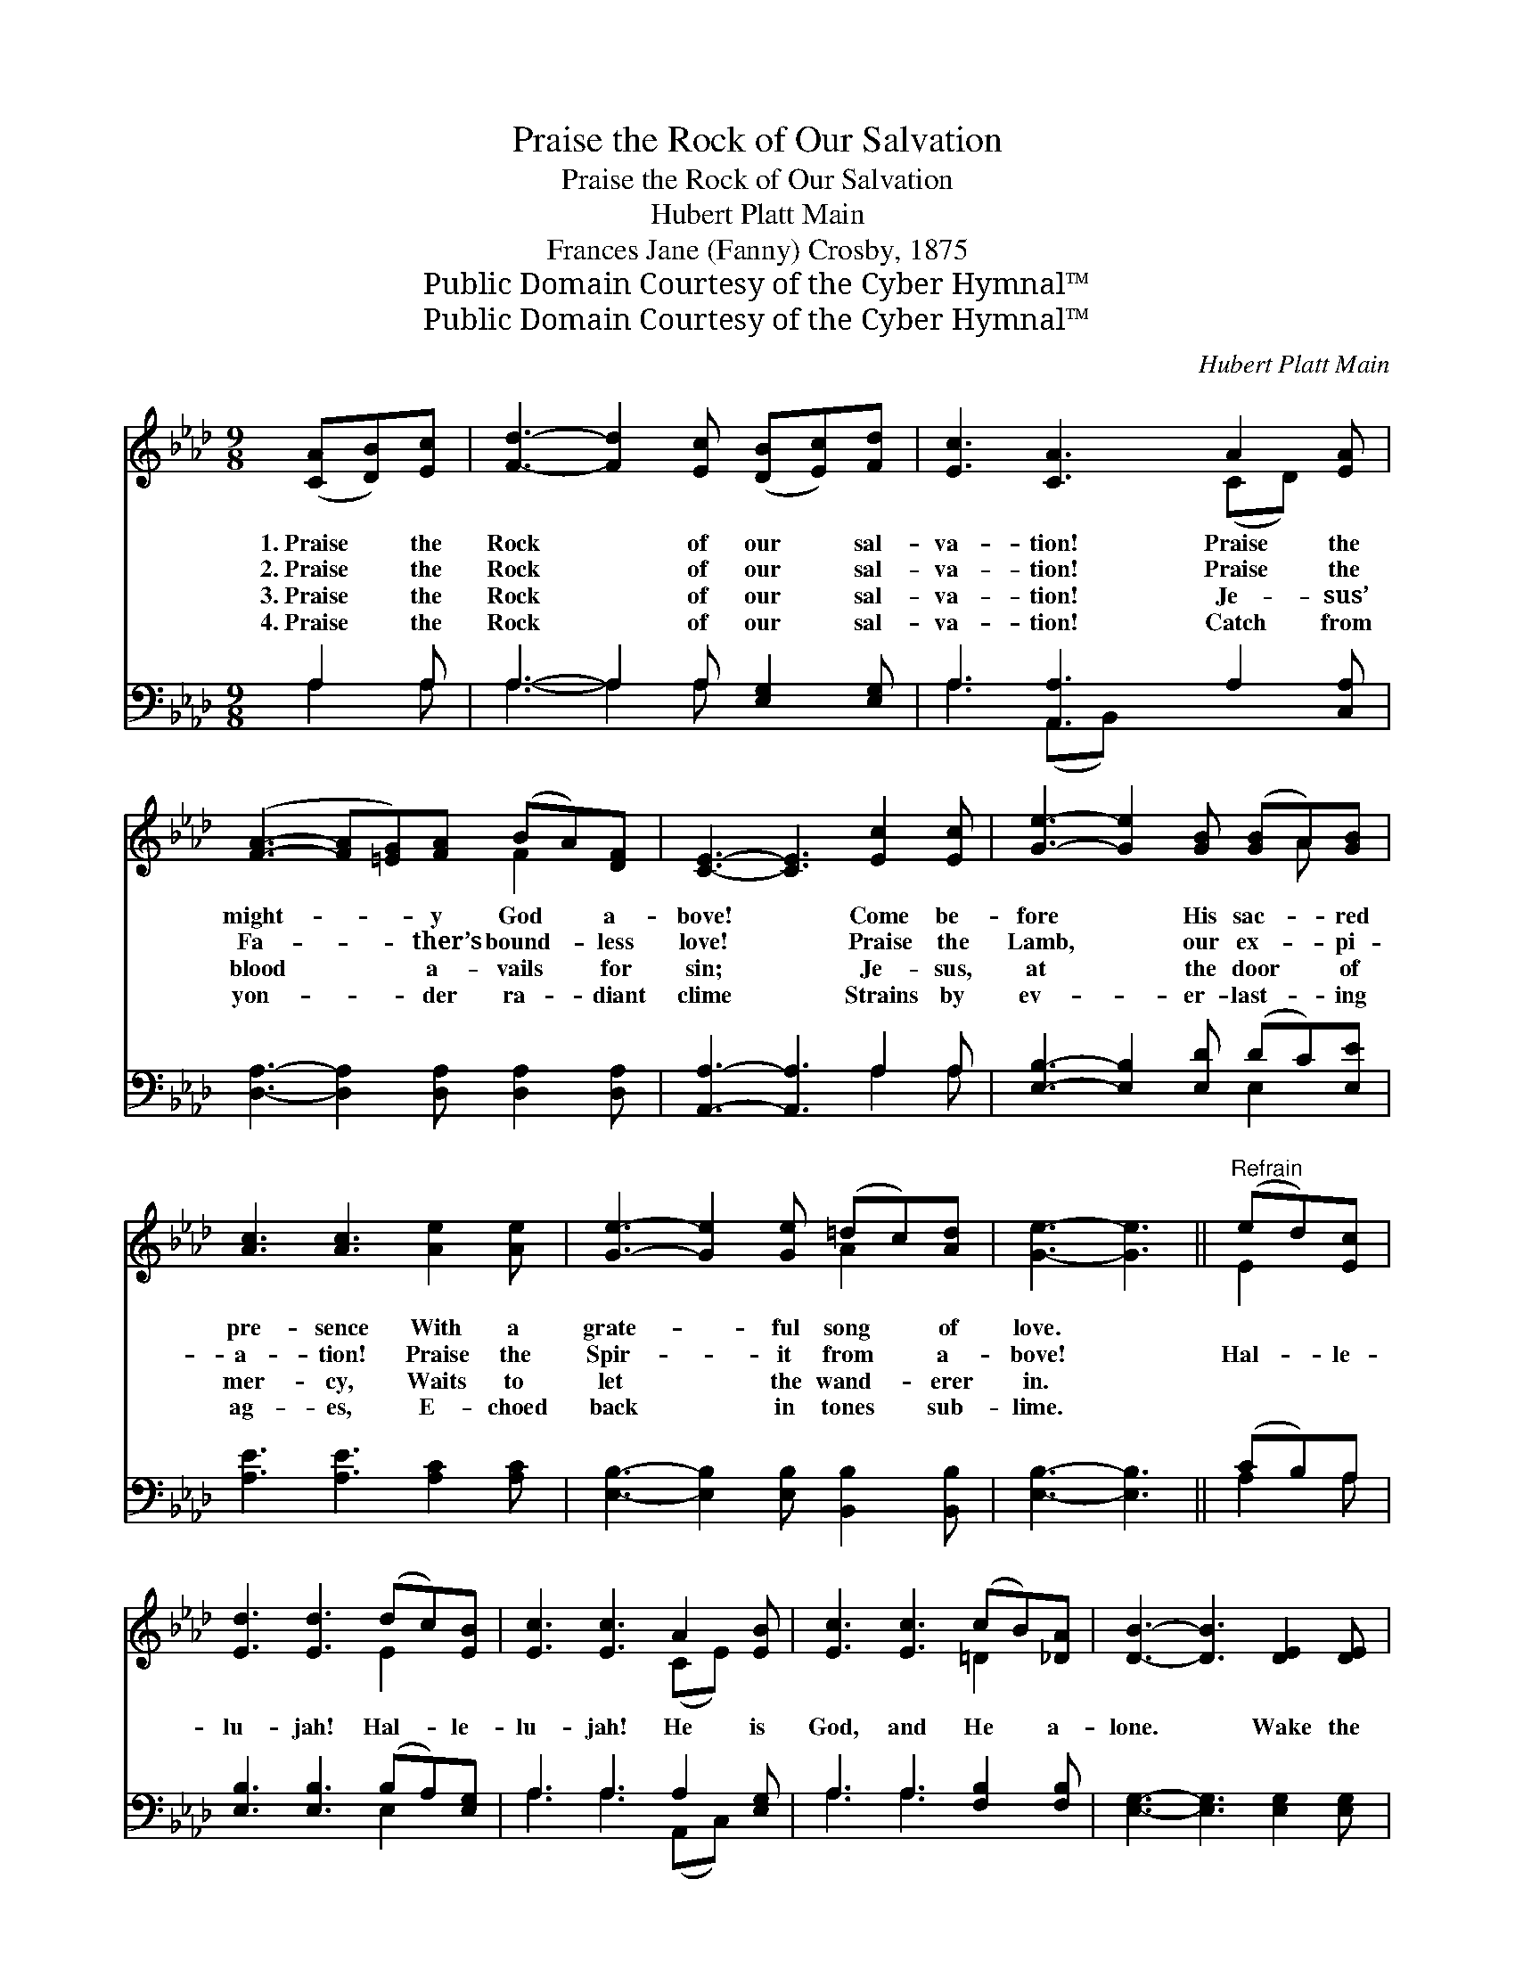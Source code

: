 X:1
T:Praise the Rock of Our Salvation
T:Praise the Rock of Our Salvation
T:Hubert Platt Main
T:Frances Jane (Fanny) Crosby, 1875
T:Public Domain Courtesy of the Cyber Hymnal™
T:Public Domain Courtesy of the Cyber Hymnal™
C:Hubert Platt Main
Z:Public Domain
Z:Courtesy of the Cyber Hymnal™
%%score ( 1 2 ) ( 3 4 )
L:1/8
M:9/8
K:Ab
V:1 treble 
V:2 treble 
V:3 bass 
V:4 bass 
V:1
 ([CA][DB])[Ec] | [Fd]3- [Fd]2 [Ec] ([DB][Ec])[Fd] | [Ec]3 [CA]3 A2 [EA] | %3
w: 1.~Praise * the|Rock * of our * sal-|va- tion! Praise the|
w: 2.~Praise * the|Rock * of our * sal-|va- tion! Praise the|
w: 3.~Praise * the|Rock * of our * sal-|va- tion! Je- sus’|
w: 4.~Praise * the|Rock * of our * sal-|va- tion! Catch from|
 ([FA]3- [FA][=EG])[FA] (BA)[DF] | [CE]3- [CE]3 [Ec]2 [Ec] | [Ge]3- [Ge]2 [GB] ([GB]A)[GB] | %6
w: might- * * y God * a-|bove! * Come be-|fore * His sac- * red|
w: Fa- * * ther’s bound- * less|love! * Praise the|Lamb, * our ex- * pi-|
w: blood * * a- vails * for|sin; * Je- sus,|at * the door * of|
w: yon- * * der ra- * diant|clime * Strains by|ev- * er- last- * ing|
 [Ac]3 [Ac]3 [Ae]2 [Ae] | [Ge]3- [Ge]2 [Ge] (=dc)[Ad] | [Ge]3- [Ge]3 ||"^Refrain" (ed)[Ec] | %10
w: pre- sence With a|grate- * ful song * of|love. *||
w: a- tion! Praise the|Spir- * it from * a-|bove! *|Hal- * le-|
w: mer- cy, Waits to|let * the wand- * erer|in. *||
w: ag- es, E- choed|back * in tones * sub-|lime. *||
 [Ed]3 [Ed]3 (dc)[EB] | [Ec]3 [Ec]3 A2 [EB] | [Ec]3 [Ec]3 (cB)[_DA] | [DB]3- [DB]3 [DE]2 [DE] | %14
w: ||||
w: lu- jah! Hal- * le-|lu- jah! He is|God, and He * a-|lone. * Wake the|
w: ||||
w: ||||
 [CA]3- [CA]2 [CA] [Ec]2 [_Ge] | [_Ge]3 !fermata![Fd]3 [CA]2 [=DB] | [Ec]3- [Ec]2 [Ac] (BA)[EG] | %17
w: |||
w: song * of a- do-|ra- tion— Come with|joy * be- fore * His|
w: |||
w: |||
 [EA]6 |] %18
w: |
w: throne!|
w: |
w: |
V:2
 x3 | x9 | x6 (CD) x | x6 F2 x | x9 | x7 A x | x9 | x6 A2 x | x6 || E2 x | x6 E2 x | x6 (CE) x | %12
 x6 =D2 x | x9 | x9 | x9 | x6 E2 x | x6 |] %18
V:3
 A,2 A, | A,3- A,2 A, [E,G,]2 [E,G,] | A,3 [A,,A,]3 A,2 [C,A,] | %3
 [D,A,]3- [D,A,]2 [D,A,] [D,A,]2 [D,A,] | [A,,A,]3- [A,,A,]3 A,2 A, | %5
 [E,B,]3- [E,B,]2 [E,D] (DC)[E,E] | [A,E]3 [A,E]3 [A,C]2 [A,C] | %7
 [E,B,]3- [E,B,]2 [E,B,] [B,,B,]2 [B,,B,] | [E,B,]3- [E,B,]3 || (CB,)A, | %10
 [E,B,]3 [E,B,]3 (B,A,)[E,G,] | A,3 A,3 A,2 [E,G,] | A,3 A,3 [F,B,]2 [F,B,] | %13
 [E,G,]3- [E,G,]3 [E,G,]2 [E,G,] | [A,,A,]3- [A,,A,]2 [A,,A,] [A,,A,]2 [A,,A,] | %15
 [C,A,]3 !fermata![D,A,]3 [F,A,]2 [F,A,] | [E,A,]3- [E,A,]2 [E,E] (DC)[E,B,] | [A,,C]6 |] %18
V:4
 A,2 A, | A,3- A,2 A, x3 | A,3 (A,,B,,) x4 | x9 | x6 A,2 A, | x6 E,2 x | x9 | x9 | x6 || A,2 A, | %10
 x6 E,2 x | A,3 A,3 (A,,C,) x | A,3 A,3 x3 | x9 | x9 | x9 | x6 E,2 x | x6 |] %18


